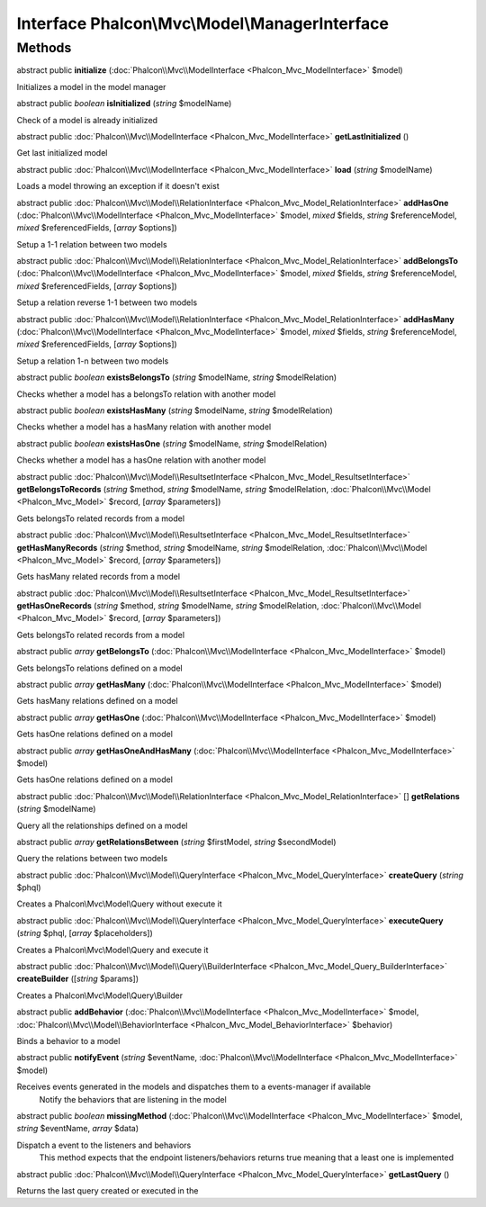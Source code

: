 Interface **Phalcon\\Mvc\\Model\\ManagerInterface**
===================================================

Methods
---------

abstract public  **initialize** (:doc:`Phalcon\\Mvc\\ModelInterface <Phalcon_Mvc_ModelInterface>` $model)

Initializes a model in the model manager



abstract public *boolean*  **isInitialized** (*string* $modelName)

Check of a model is already initialized



abstract public :doc:`Phalcon\\Mvc\\ModelInterface <Phalcon_Mvc_ModelInterface>`  **getLastInitialized** ()

Get last initialized model



abstract public :doc:`Phalcon\\Mvc\\ModelInterface <Phalcon_Mvc_ModelInterface>`  **load** (*string* $modelName)

Loads a model throwing an exception if it doesn't exist



abstract public :doc:`Phalcon\\Mvc\\Model\\RelationInterface <Phalcon_Mvc_Model_RelationInterface>`  **addHasOne** (:doc:`Phalcon\\Mvc\\ModelInterface <Phalcon_Mvc_ModelInterface>` $model, *mixed* $fields, *string* $referenceModel, *mixed* $referencedFields, [*array* $options])

Setup a 1-1 relation between two models



abstract public :doc:`Phalcon\\Mvc\\Model\\RelationInterface <Phalcon_Mvc_Model_RelationInterface>`  **addBelongsTo** (:doc:`Phalcon\\Mvc\\ModelInterface <Phalcon_Mvc_ModelInterface>` $model, *mixed* $fields, *string* $referenceModel, *mixed* $referencedFields, [*array* $options])

Setup a relation reverse 1-1  between two models



abstract public :doc:`Phalcon\\Mvc\\Model\\RelationInterface <Phalcon_Mvc_Model_RelationInterface>`  **addHasMany** (:doc:`Phalcon\\Mvc\\ModelInterface <Phalcon_Mvc_ModelInterface>` $model, *mixed* $fields, *string* $referenceModel, *mixed* $referencedFields, [*array* $options])

Setup a relation 1-n between two models



abstract public *boolean*  **existsBelongsTo** (*string* $modelName, *string* $modelRelation)

Checks whether a model has a belongsTo relation with another model



abstract public *boolean*  **existsHasMany** (*string* $modelName, *string* $modelRelation)

Checks whether a model has a hasMany relation with another model



abstract public *boolean*  **existsHasOne** (*string* $modelName, *string* $modelRelation)

Checks whether a model has a hasOne relation with another model



abstract public :doc:`Phalcon\\Mvc\\Model\\ResultsetInterface <Phalcon_Mvc_Model_ResultsetInterface>`  **getBelongsToRecords** (*string* $method, *string* $modelName, *string* $modelRelation, :doc:`Phalcon\\Mvc\\Model <Phalcon_Mvc_Model>` $record, [*array* $parameters])

Gets belongsTo related records from a model



abstract public :doc:`Phalcon\\Mvc\\Model\\ResultsetInterface <Phalcon_Mvc_Model_ResultsetInterface>`  **getHasManyRecords** (*string* $method, *string* $modelName, *string* $modelRelation, :doc:`Phalcon\\Mvc\\Model <Phalcon_Mvc_Model>` $record, [*array* $parameters])

Gets hasMany related records from a model



abstract public :doc:`Phalcon\\Mvc\\Model\\ResultsetInterface <Phalcon_Mvc_Model_ResultsetInterface>`  **getHasOneRecords** (*string* $method, *string* $modelName, *string* $modelRelation, :doc:`Phalcon\\Mvc\\Model <Phalcon_Mvc_Model>` $record, [*array* $parameters])

Gets belongsTo related records from a model



abstract public *array*  **getBelongsTo** (:doc:`Phalcon\\Mvc\\ModelInterface <Phalcon_Mvc_ModelInterface>` $model)

Gets belongsTo relations defined on a model



abstract public *array*  **getHasMany** (:doc:`Phalcon\\Mvc\\ModelInterface <Phalcon_Mvc_ModelInterface>` $model)

Gets hasMany relations defined on a model



abstract public *array*  **getHasOne** (:doc:`Phalcon\\Mvc\\ModelInterface <Phalcon_Mvc_ModelInterface>` $model)

Gets hasOne relations defined on a model



abstract public *array*  **getHasOneAndHasMany** (:doc:`Phalcon\\Mvc\\ModelInterface <Phalcon_Mvc_ModelInterface>` $model)

Gets hasOne relations defined on a model



abstract public :doc:`Phalcon\\Mvc\\Model\\RelationInterface <Phalcon_Mvc_Model_RelationInterface>` [] **getRelations** (*string* $modelName)

Query all the relationships defined on a model



abstract public *array*  **getRelationsBetween** (*string* $firstModel, *string* $secondModel)

Query the relations between two models



abstract public :doc:`Phalcon\\Mvc\\Model\\QueryInterface <Phalcon_Mvc_Model_QueryInterface>`  **createQuery** (*string* $phql)

Creates a Phalcon\\Mvc\\Model\\Query without execute it



abstract public :doc:`Phalcon\\Mvc\\Model\\QueryInterface <Phalcon_Mvc_Model_QueryInterface>`  **executeQuery** (*string* $phql, [*array* $placeholders])

Creates a Phalcon\\Mvc\\Model\\Query and execute it



abstract public :doc:`Phalcon\\Mvc\\Model\\Query\\BuilderInterface <Phalcon_Mvc_Model_Query_BuilderInterface>`  **createBuilder** ([*string* $params])

Creates a Phalcon\\Mvc\\Model\\Query\\Builder



abstract public  **addBehavior** (:doc:`Phalcon\\Mvc\\ModelInterface <Phalcon_Mvc_ModelInterface>` $model, :doc:`Phalcon\\Mvc\\Model\\BehaviorInterface <Phalcon_Mvc_Model_BehaviorInterface>` $behavior)

Binds a behavior to a model



abstract public  **notifyEvent** (*string* $eventName, :doc:`Phalcon\\Mvc\\ModelInterface <Phalcon_Mvc_ModelInterface>` $model)

Receives events generated in the models and dispatches them to a events-manager if available Notify the behaviors that are listening in the model



abstract public *boolean*  **missingMethod** (:doc:`Phalcon\\Mvc\\ModelInterface <Phalcon_Mvc_ModelInterface>` $model, *string* $eventName, *array* $data)

Dispatch a event to the listeners and behaviors This method expects that the endpoint listeners/behaviors returns true meaning that a least one is implemented



abstract public :doc:`Phalcon\\Mvc\\Model\\QueryInterface <Phalcon_Mvc_Model_QueryInterface>`  **getLastQuery** ()

Returns the last query created or executed in the



